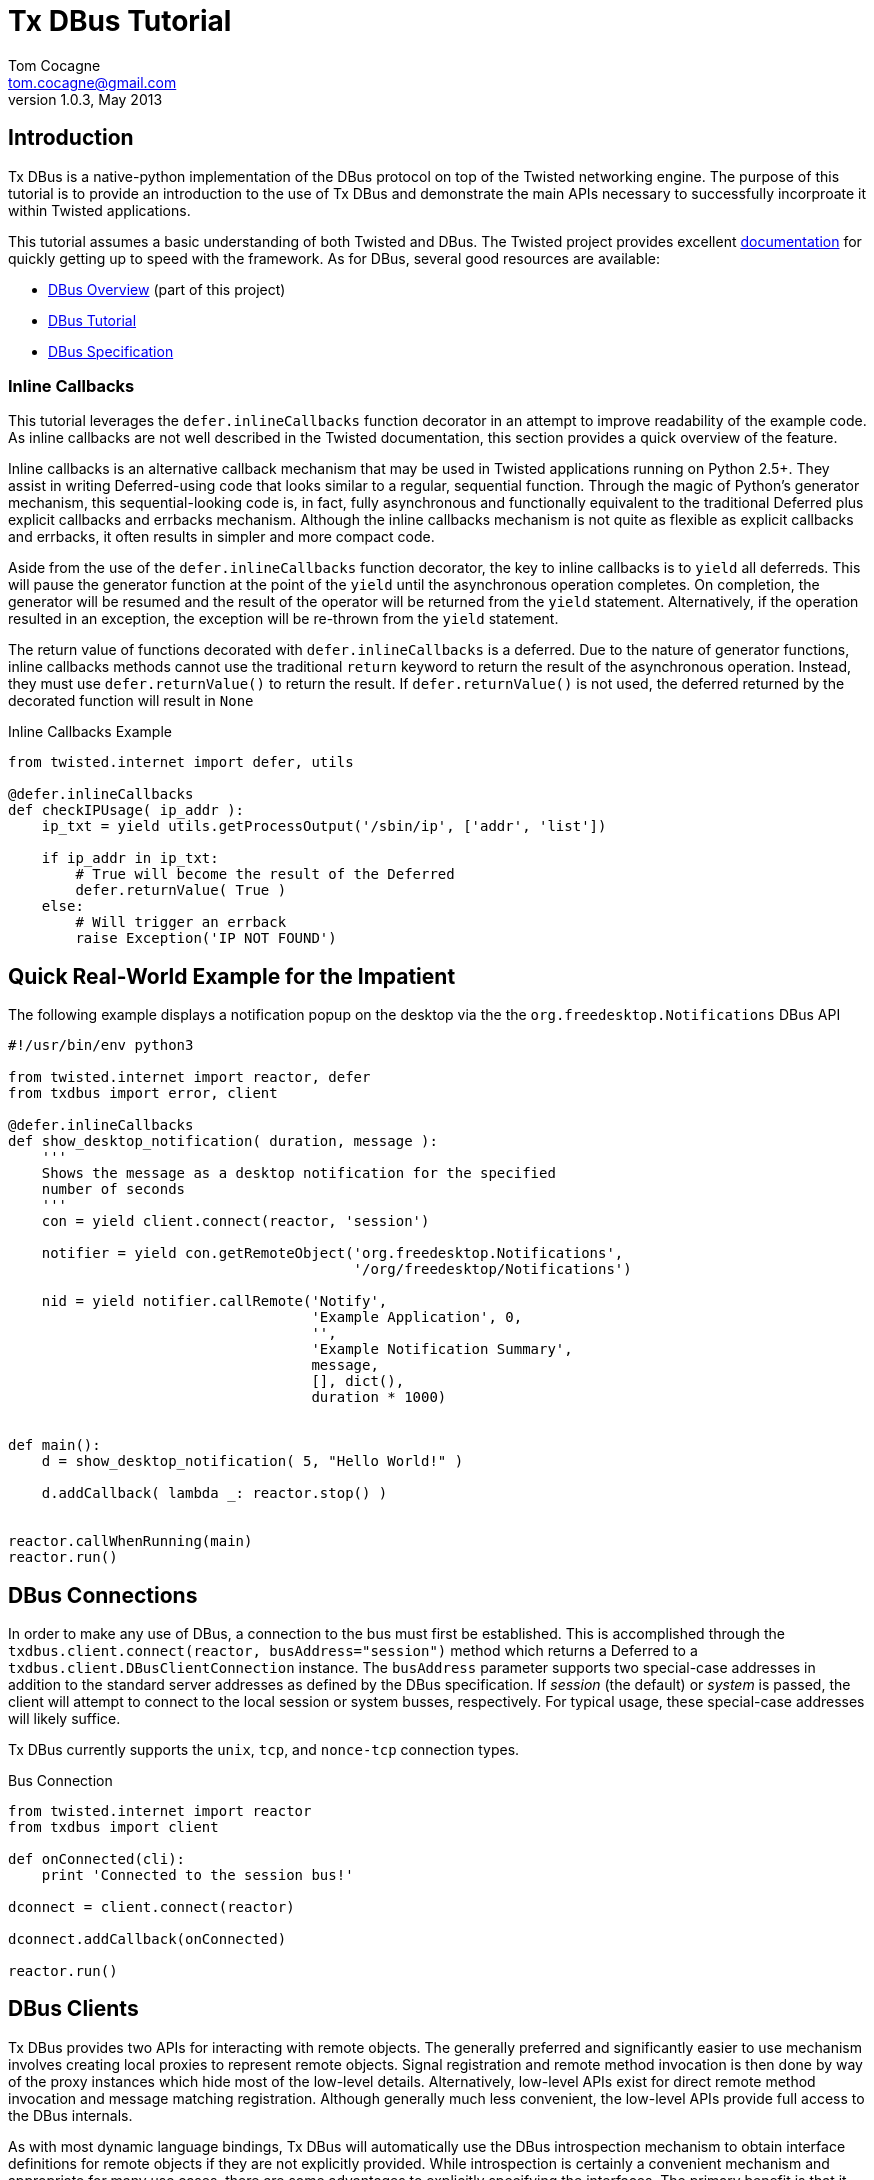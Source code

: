 Tx DBus Tutorial
================
Tom Cocagne <tom.cocagne@gmail.com>
v1.0.3, May 2013

Introduction
------------

Tx DBus is a native-python implementation of the DBus protocol on
top of the Twisted networking engine. The purpose of this tutorial is to
provide an introduction to the use of Tx DBus and demonstrate
the main APIs necessary to successfully incorproate it within Twisted
applications. 

This tutorial assumes a basic understanding of both Twisted
and DBus. The Twisted project provides excellent 
http://twistedmatrix.com/documents/current/core/howto/index.html[documentation]
for quickly getting up to speed with the framework. As for DBus, several good
resources are available:

* link:dbus_overview.html[DBus Overview] (part of this project)
* http://dbus.freedesktop.org/doc/dbus-tutorial.html[DBus Tutorial]
* http://dbus.freedesktop.org/doc/dbus-specification.html[DBus Specification]


Inline Callbacks
~~~~~~~~~~~~~~~~

This tutorial leverages the +defer.inlineCallbacks+ function decorator in
an attempt to improve readability of the example code. As inline callbacks
are not well described in the Twisted documentation, this section provides
a quick overview of the feature.

Inline callbacks is an alternative callback mechanism that may be used in
Twisted applications running on Python 2.5+. They assist in writing
Deferred-using code that looks similar to a regular, sequential
function. Through the magic of Python's generator mechanism, this
sequential-looking code is, in fact, fully asynchronous and functionally
equivalent to the traditional Deferred plus explicit callbacks and errbacks
mechanism. Although the inline callbacks mechanism is not quite as flexible as
explicit callbacks and errbacks, it often results in simpler and more compact
code.

Aside from the use of the +defer.inlineCallbacks+ function decorator, the key
to inline callbacks is to +yield+ all deferreds. This will pause the generator
function at the point of the +yield+ until the asynchronous operation
completes. On completion, the generator will be resumed and the result of the
operator will be returned from the +yield+ statement. Alternatively, if the
operation resulted in an exception, the exception will be re-thrown from the
+yield+ statement.

The return value of functions decorated with +defer.inlineCallbacks+ is a
deferred. Due to the nature of generator functions, inline callbacks methods
cannot use the traditional +return+ keyword to return the result of the 
asynchronous operation. Instead, they must use +defer.returnValue()+ to
return the result. If +defer.returnValue()+ is not used, the deferred 
returned by the decorated function will result in +None+

.Inline Callbacks Example
[source,python]
----------------------------------------------------------------------
from twisted.internet import defer, utils

@defer.inlineCallbacks
def checkIPUsage( ip_addr ):
    ip_txt = yield utils.getProcessOutput('/sbin/ip', ['addr', 'list'])

    if ip_addr in ip_txt:
        # True will become the result of the Deferred
        defer.returnValue( True )
    else:
        # Will trigger an errback
        raise Exception('IP NOT FOUND')
----------------------------------------------------------------------

Quick Real-World Example for the Impatient
------------------------------------------

The following example displays a notification popup on the desktop via the
the +org.freedesktop.Notifications+ DBus API

[source,python]
----------------------------------------------------------------------
#!/usr/bin/env python3

from twisted.internet import reactor, defer
from txdbus import error, client

@defer.inlineCallbacks
def show_desktop_notification( duration, message ):
    '''
    Shows the message as a desktop notification for the specified
    number of seconds
    '''
    con = yield client.connect(reactor, 'session')

    notifier = yield con.getRemoteObject('org.freedesktop.Notifications',
                                         '/org/freedesktop/Notifications')

    nid = yield notifier.callRemote('Notify',
                                    'Example Application', 0,
                                    '',
                                    'Example Notification Summary',
                                    message,
                                    [], dict(),
                                    duration * 1000)
    

def main():
    d = show_desktop_notification( 5, "Hello World!" )
    
    d.addCallback( lambda _: reactor.stop() )


reactor.callWhenRunning(main)
reactor.run()
----------------------------------------------------------------------

DBus Connections
----------------

In order to make any use of DBus, a connection to the bus must first be
established. This is accomplished through the +txdbus.client.connect(reactor,
busAddress="session")+ method which returns a Deferred to a
+txdbus.client.DBusClientConnection+ instance. The +busAddress+ parameter
supports two special-case addresses in addition to the standard server
addresses as defined by the DBus specification. If 'session' (the default) or
'system' is passed, the client will attempt to connect to the local session or
system busses, respectively. For typical usage, these special-case addresses
will likely suffice.

Tx DBus currently supports the +unix+, +tcp+, and +nonce-tcp+ connection 
types.

.Bus Connection
[source,python]
----------------------------------------------------------------------
from twisted.internet import reactor
from txdbus import client

def onConnected(cli):
    print 'Connected to the session bus!'
            
dconnect = client.connect(reactor)

dconnect.addCallback(onConnected)

reactor.run()
----------------------------------------------------------------------


DBus Clients
------------

Tx DBus provides two APIs for interacting with remote objects. The
generally preferred and significantly easier to use mechanism involves creating
local proxies to represent remote objects. Signal registration and remote
method invocation is then done by way of the proxy instances which hide
most of the low-level details. Alternatively, low-level APIs exist for
direct remote method invocation and message matching registration. Although
generally much less convenient, the low-level APIs provide full access to the
DBus internals.

As with most dynamic language bindings, Tx DBus will automatically use the
DBus introspection mechanism to obtain interface definitions for remote objects
if they are not explicitly provided. While introspection is certainly a
convenient mechanism and appropriate for many use cases, there are some
advantages to explicitly specifying the interfaces. The primary benefit is that
it allows for signal registration and local proxy object creation irrespective
of whether or not the target bus name is currently in use.

[[remote_methods]]
Remote Methods
~~~~~~~~~~~~~~

As there is a delay involved in remote method invocation, remote calls always
result in a Deferred instance. When the results eventually become available,
the deferred will be callbacked/errbacked with the returned value. The format
of the return value depends on the interface specification for the remote
method.

If the interface does not specify any return values, the return value will be
+None+. If only one value is returned (structures and arrays are considered
single values), that value will be returned as the result. Otherwise, if
multiple values are returned, the result will be a Python list containing the
returned values in the order specified by the DBus signature.

There are two mechanisms for invoking remote methods. The easier of the two
is to invoke the remote method through a local proxy object. This has the 
advantage of hiding many of the low-level DBus details and provides a simpler
interface. Alternatively, the methods may be invoked directly without the use
of proxy objects. In this case, however, all required parameters for the
method invocation must be specified manually. 

Both mechanisms use a function called +callRemote()+ to effect the remote
method invocation. The low-level +callRemote()+ is provided by the
+txdbus.client.DBusClientConnection+ class and requires a large number of
arguments.  The proxy object's +callRemote()+ method wraps the low-level method
and hides most of the details. In addition to accepting the name of the method
to invoke and a list of positional arguments, both interfaces also accept the
following optional keyword arguments that may be used to augment the remote
method invocation.

.callRemote() Optional Keyword Arguments
[width="90%",cols="1m,10",options="header"]
|========================================================
|Keyword |Description

|expectReply | 
By default, the returned Deferred will callback/errback when
the result of the remote invocation becomes available. If this parameter
is set to +True+ (defaults to +False+), defer.suceed(None) will be returned
immediately and no DBus MethodReturn message will be sent over the bus in 
response to the invocation.

|autoStart |
If set to +True+ (the default), the DBus daemon will attempt to auto-start a
service to handle the remote call if the service is not already running. 

|timeout |
If specified, the returned Deferred will be errbacked with a +txdbus.error.TimeOut+
instance if the remote call does not return before the timeout elapses (defaults to
infinity).

|interface |
If specified, the remote call will invoke the method on the named interface. If left
unspecified and more than one interface provides a method with the same name it is
"implementation" defined as to which will be invoked.
|========================================================



Proxy Objects
~~~~~~~~~~~~~

Remote DBus objects are generally interacted with by way of local proxy objects.
The following example demonstrates the creation of a proxy object and a remote
method invocation.

[source,python]
----------------------------------------------------------------------
from twisted.internet import reactor, defer

from txdbus import client, error

@defer.inlineCallbacks
def main():

    try:
        cli  = yield client.connect(reactor)

        robj = yield cli.getRemoteObject( 'org.example', '/MyObjPath' )

        yield robj.callRemote('Ping')

        print 'Ping Succeeded. org.example is available'
        
    except error.DBusException, e:
        print 'Ping Failed. org.example is not available'

    reactor.stop()

reactor.callWhenRunning(main)
reactor.run()
----------------------------------------------------------------------

The local proxy object uses the remote object's interface definition to provide
a local representation of the remote object's API. As no explicit interface
description was provided in the +getRemoteObject()+ call, the interfaces must be
introspected prior to creation of the local proxy object. 

Remote method invocation on proxy objects is done through their +callRemote()+
method. The first argument is the name of the method to be invoked and the
subsequent positional arguments are the arguments to be passed to the remote
method. The optional keyword arguments described in the <<remote_methods,
Remote Methods>> section may be used to augment the call as desired.


Low Level Method Invocation
~~~~~~~~~~~~~~~~~~~~~~~~~~~

In addition to method invocation through proxy objects, the
+txdbus.client.DBusClientConnection+ class provides a low-level +callRemote()+
function that may be used to directly invoke remote methods. However, all
parameters typically hidden by the proxy objects such as signature strings,
destination bus addresses, and the like must be explicitly specified. As with
the proxy object's +callRemote()+, this method also accepts the optional
keyword arguments listed in the <<remote_methods, Remote Methods>> section.

The following example is equivalent to the previous one but uses the low-level
API to invoke the +Ping+ method without the use of a proxy object.

[source,python]
----------------------------------------------------------------------
from twisted.internet import reactor, defer

from txdbus import client, error

@defer.inlineCallbacks
def main():

    try:
        cli = yield client.connect(reactor)

        yield cli.callRemote( '/AnyValidObjPath', 'Ping',
                              interface   = 'org.freedesktop.DBus.Peer',
                              destination = 'org.example' )

        print 'Ping Succeeded. org.example is available'
        
    except error.DBusException, e:
        print 'Ping Failed. org.example is not available'

    reactor.stop()

reactor.callWhenRunning(main)
reactor.run()
----------------------------------------------------------------------

NOTE: The +Ping+ function is used here because it's a standard interface that's
guaranteed to exist. However, it's worth mentioning that +Ping+ is handled
specially and can be somewhat misleading. Although it would appear the remote
object referred to by the object path is the target of the +Ping+ function, it
is in fact just the bus name that is being pinged. The object path is
ignored. Consequently, this function cannot be used to test for the
availability of a specific object.


Explicit Interface Specification
~~~~~~~~~~~~~~~~~~~~~~~~~~~~~~~~

The following example extends the previous two by demonstrating explicit
interface specification for a remote object. 

[source,python]
----------------------------------------------------------------------
from twisted.internet import reactor, defer

from txdbus           import client, error
from txdbus.interface import DBusInterface, Method

peer_iface = DBusInterface( 'org.freedesktop.DBus.Peer',
                            Method('Ping')
                          )

@defer.inlineCallbacks
def main():

    try:
        cli  = yield client.connect(reactor)

        robj = yield cli.getRemoteObject( 'org.example', '/MyObjPath', peer_iface )

        yield robj.callRemote('Ping')

        print 'Ping Succeeded. org.example is available'
        
    except error.DBusException, e:
        print 'Ping Failed. org.example is not available'

    reactor.stop()

reactor.callWhenRunning(main)
reactor.run()
----------------------------------------------------------------------

Of course, the +org.freedesktop.DBus.Peer+ interface is rather simplistic. To
better demonstrate DBus interface definition, consider the following code

[source,python]
----------------------------------------------------------------------
from txdbus.interface import DBusInterface, Method, Signal

# Method( method_name, arguments='', returns='')
# Signal( signal_name, arguments='' )
#
# The arguments and returns parameters must be empty strings for
# no arguments/return values or a valid DBus signature string
#
iface = DBusInterface( 'org.example',
                       Method('simple'), 
                       Method('full', 's', 'i'),
                       Method('retOnly', returns='s'),
                       Method('argOnly', 's'),
                       Signal('noDataSignal'),
                       Signal('DataSignal', 'as') )
----------------------------------------------------------------------


Exporting Objects Over DBus
---------------------------                           

In order to export an object over DBus, it must support the
+txdbus.objects.IDBusObject+ interface. While this interface may be directly
supported by applications, it will typically be easier to derive from the
default implementation provided by the +txdbus.objects.DBusObject+ class. The
easiest way to explain its use is by way of example. The following code
demonstrates a simple object exported over DBus.

.Example Exported Object
[source,python]
----------------------------------------------------------------------
from twisted.internet import reactor, defer

from txdbus           import client, objects, error
from txdbus.interface import DBusInterface, Method


class MyObj (objects.DBusObject):

    iface = DBusInterface('org.example.MyIFace',
                          Method('exampleMethod', arguments='s', returns='s' ))

    dbusInterfaces = [iface]
    
    def __init__(self, objectPath):
        super(MyObj, self).__init__(objectPath)

        
    def dbus_exampleMethod(self, arg):
    	print 'Received remote call. Argument: ', arg
        return 'You sent (%s)' % arg


@defer.inlineCallbacks
def main():
    try:
        conn = yield client.connect(reactor)

        conn.exportObject( MyObj('/MyObjPath') )

        yield conn.requestBusName('org.example')

        print 'Object exported on bus name "org.example" with path /MyObjPath'

    except error.DBusException, e:
        print 'Failed to export object: ', e
        reactor.stop()
        
    
reactor.callWhenRunning( main )
reactor.run()
----------------------------------------------------------------------

This example demonstrates several key issues for subclasses of +DBusObject+.
The DBus interfaces supported by an object are declared by way of a class-level
variable named +dbusInterfaces+. This variable contains a list of
+DBusInterface+ instances which define an interface's API. When class
inheritance is used, the +dbusInterfaces+ variables of all superclasses are
conjoined to determine the full set of APIs supported by the object.

Supporting the methods declared in the DBus interfaces is as simple as creating
methods named +dbus_<DBusMethodName>+. These methods may return Deferreds to
the final results if those results are not immediately available.

The following code demonstrates the use of the exported object.

.Use of the Exported Object
[source,python]
----------------------------------------------------------------------
from twisted.internet import reactor, defer

from txdbus import client, error


@defer.inlineCallbacks
def main():

    try:
        cli   = yield client.connect(reactor)

        robj  = yield cli.getRemoteObject( 'org.example', '/MyObjPath' )

        reply = yield robj.callRemote('exampleMethod', 'Hello World!')

        print 'Reply from server: ', reply

    except error.DBusException, e:
        print 'DBus Error:', e

    reactor.stop()

                
reactor.callWhenRunning(main)
reactor.run()
----------------------------------------------------------------------

DBus Properties
~~~~~~~~~~~~~~~

Tx DBus supports DBus Properties through the 
+txdbus.objects.DBusProperty+ class. This class leverages Python's
descriptor capabilities to provide near-transparent support for
DBus Properties.

If the +Property+ in the +DBusInterface+ class set +emitsOnChanged+ to
+True+, an +org.freedesktop.DBus.Properties.PropertiesChanged+ signal
will be generated each time the value is assigned to (defaults to True).

.Server Properties Example
[source,python]
----------------------------------------------------------------------
from twisted.internet import reactor, defer

from txdbus           import client, objects, error
from txdbus.interface import DBusInterface, Property
from txdbus.objects   import DBusProperty


class MyObj (objects.DBusObject):

    iface = DBusInterface('org.example.MyIFace',
                          Property('foo', 's', writeable=True))

    dbusInterfaces = [iface]

    foo = DBusProperty('foo')
    
    def __init__(self, objectPath):
        super(MyObj, self).__init__(objectPath)

        self.foo = 'bar'


@defer.inlineCallbacks
def main():
    try:
        conn = yield client.connect(reactor)

        conn.exportObject( MyObj('/MyObjPath') )

        yield conn.requestBusName('org.example')

        print 'Object exported on bus name "org.example" with path /MyObjPath'

    except error.DBusException, e:
        print 'Failed to export object: ', e
        reactor.stop()
        
    
reactor.callWhenRunning( main )
reactor.run()
----------------------------------------------------------------------

Client-side property use:

.Client-side Properties Example
[source,python]
----------------------------------------------------------------------
from twisted.internet import reactor, defer

from txdbus import client, error


@defer.inlineCallbacks
def main():

    try:
        cli   = yield client.connect(reactor)

        robj  = yield cli.getRemoteObject( 'org.example', '/MyObjPath' )

        # Use the standard org.freedesktop.DBus.Properties.Get function to
        # obtain the value of 'foo'. Only one interface on the remote object
        # declares 'foo' so the interface name (the second function argument)
        # may be omitted.
        foo   = yield robj.callRemote('Get', '', 'foo')

        # prints "bar"
        print foo

        yield robj.callRemote('Set', '', 'foo', 'baz')

        foo   = yield robj.callRemote('Get', '', 'foo')

        # prints "baz"
        print foo
        

    except error.DBusException, e:
        print 'DBus Error:', e

    reactor.stop()

                
reactor.callWhenRunning(main)
reactor.run()
----------------------------------------------------------------------


Caller Identity
~~~~~~~~~~~~~~~

The identity of the calling DBus connection can be reliably determined
in DBus. Methods wishing to know the identity of the connection invoking
them may add a +dbusCaller=None+ key-word argument. Methods supporting
this argument will be supplied with the unique bus name of the calling
connection. 

[source,python]
----------------------------------------------------------------------
    def dbus_identityExample(dbusCaller=None):
        print 'Calling connection: ', dbusCaller
----------------------------------------------------------------------

Although the unique bus name of the caller is often not very useful
in and of itself it can be reliably converted into a Unix user id
with the +getConnectionUnixUser()+ method of 
+txdbus.client.DBusClientConnection+:

.Determining Unix User Id of the caller
[source,python]
----------------------------------------------------------------------
    def dbus_identityExample(dbusCaller=None):
        d = self.getConnection().getConnectionUnixUser( dbusCaller )

        d.addCallback( lambda uid : 'Your Unix User Id is: %d' % uid )

        return d
----------------------------------------------------------------------


Resolving Conflicting Interface Declarations
--------------------------------------------

Mapping DBus method calls to methods named +dbus_<DBusMethodName>+ is generally
a convenient mechanism. However, it can result in confusion when multiple
supported interfaces define methods with the same name.  To resolve this
situation, the +dbusMethod()+ decorator may be used to explicitly bind a method
to the desired interface.

.Resolving Conflicting Interface Method Declarations - Server Side
[source,python]
----------------------------------------------------------------------
from twisted.internet import reactor, defer

from txdbus           import client, objects, error
from txdbus.interface import DBusInterface, Method
from txdbus.objects   import dbusMethod


class MyObj (objects.DBusObject):

    iface1 = DBusInterface('org.example.MyIFace1',
                           Method('common'))

    iface2 = DBusInterface('org.example.MyIFace2',
                           Method('common'))

    dbusInterfaces = [iface1, iface2]

    def __init__(self, objectPath):
        super(MyObj, self).__init__(objectPath)

    @dbusMethod('org.example.MyIFace1', 'common')
    def dbus_common1(self):
        print 'iface1 common called!'

    @dbusMethod('org.example.MyIFace2', 'common')
    def dbus_common2(self):
        print 'iface2 common called!'


@defer.inlineCallbacks
def main():
    try:
        conn = yield client.connect(reactor)

        conn.exportObject( MyObj('/MultiInterfaceObject') )

        yield conn.requestBusName('org.example')

        print 'Object exported on bus name "org.example" with path /MultiInterfaceObject'

    except error.DBusException, e:
        print 'Failed to export object: ', e
        reactor.stop()
        
    
reactor.callWhenRunning( main )
reactor.run()
----------------------------------------------------------------------

Similarly, action must be taken on the client side to ensure that the
appropriate function is executed when multiple interfaces support methods of
the same name. The +interface+ key-word argument to the +callRemote()+ function
may be used to identify the desired interface.  If the +interfaces+ argument is
not used in this situation, it is "implementation defined" as to which
interface's method will be invoked. 

.Resolving Conflicting Interface Method Declarations - Client Side
[source,python]
----------------------------------------------------------------------
from twisted.internet import reactor, defer

from txdbus import client, error


@defer.inlineCallbacks
def main():

    try:
        cli   = yield client.connect(reactor)

        robj  = yield cli.getRemoteObject( 'org.example', '/MultiInterfaceObject' )

        yield robj.callRemote('common', interface='org.example.MyIFace1')
        yield robj.callRemote('common', interface='org.example.MyIFace2')

    except error.DBusException, e:
        print 'DBus Error:', e

    reactor.stop()

                
reactor.callWhenRunning(main)
reactor.run()
----------------------------------------------------------------------

Signals
-------

Signals are emitted by subclasses of +DBusObject+ using the +emitSignal()+ method

[source,python]
----------------------------------------------------------------------
from twisted.internet import reactor, defer

from txdbus           import client, objects, error
from txdbus.interface import DBusInterface, Signal


class SignalSender (objects.DBusObject):

    iface = DBusInterface( 'org.example.SignalSender',
                           Signal('tick', 'u')
                         )

    dbusInterfaces = [iface]
    
    def __init__(self, objectPath):
        super(SignalSender, self).__init__(objectPath)
        self.count = 0


    def sendTick(self):
        self.emitSignal('tick', self.count)
        self.count += 1
        reactor.callLater(1, self.sendTick)


@defer.inlineCallbacks
def main():
    try:
        conn = yield client.connect(reactor)

        s = SignalSender('/Signaller')
        
        conn.exportObject( s )

        yield conn.requestBusName('org.example')

        print 'Object exported on bus name "org.example" with path /Signaller'
        print 'Emitting "tick" signals every second'
        
        s.sendTick() # begin looping

    except error.DBusException, e:
        print 'Failed to export object: ', e
        reactor.stop()
        
    
reactor.callWhenRunning( main )
reactor.run()
----------------------------------------------------------------------

The corresponding client code to receive the emitted signals is:

.Signal Reception Example
[source,python]
----------------------------------------------------------------------
from twisted.internet import reactor, defer

from txdbus import client, error


def onSignal( tickCount ):
    print 'Got tick signal: ', tickCount

    
@defer.inlineCallbacks
def main():

    try:
        cli   = yield client.connect(reactor)

        robj  = yield cli.getRemoteObject( 'org.example', '/Signaller' )

        robj.notifyOnSignal( 'tick', onSignal )
        
    except error.DBusException, e:
        print 'DBus Error:', e

                
reactor.callWhenRunning(main)
reactor.run()
----------------------------------------------------------------------

Note that this client code uses introspection to obtain the API of the
remote object emitting the signals. Consequently, the server application must
be up and running when the client application starts or an error will be thrown
from +getRemoteObject()+ when the introspection fails. Were the interface
specified explicitly, the signal registration would succeed even if the
emitting application were entirely disconnected from the bus. The following
code can be run at any time and, if launched before the signal-emitting
application, it will never miss any messages.

.Signal Reception With Explicit Interface Specification
[source,python]
----------------------------------------------------------------------
from twisted.internet import reactor, defer

from txdbus           import client, error
from txdbus.interface import DBusInterface, Signal

signal_iface = DBusInterface( 'org.example.SignalSender',
                              Signal('tick', 'u')
                              )

def onSignal( tickCount ):
    print 'Got tick signal: ', tickCount

    
@defer.inlineCallbacks
def main():

    try:
        cli   = yield client.connect(reactor)

        robj  = yield cli.getRemoteObject( 'org.example', '/Signaller', signal_iface )

        robj.notifyOnSignal( 'tick', onSignal )
        
    except error.DBusException, e:
        print 'DBus Error:', e

                
reactor.callWhenRunning(main)
reactor.run()
----------------------------------------------------------------------


DBus Structure Handling and Object Serialization
------------------------------------------------

When calling methods that accept structures as arguments, such as
+(si)+ (a structure containing a string and 32-bit signed integer)
the argument passed to the callRemote() method should be 2-element
list containing the desired string and integer

[source,python]
----------------------------------------------------------------------
    # -- Server Snippet --
    ...
    Method('structArg', '(si)', 's')
    ...
    def dbus_structArg(self, arg):
    	return 'You sent (%s, %d)' % (arg[0], arg[1])

    # -- Client Snippet --
    remoteObj.callRemote('structArg', ['Foobar', 1])
----------------------------------------------------------------------

It is also possible to pass Python objects instead of lists to arguments
requiring a structure type. If the object contains a +dbusOrder+ member
variable, it will be used as an ordered list of attribute names by the
serialization process. For example, the client portion of the previous code
snippet could be equivalently written as

[source,python]
----------------------------------------------------------------------
    class DBSerializeable(object):
       dbusOrder = ['text', 'number']
       def __init__(self, txt, num):
           self.text   = txt
           self.number = num

    serialObj = DBSerializeable( 'Foobar', 1 )

    remoteObj.callRemote('structArg', serialObj)
----------------------------------------------------------------------

Error Handling
--------------

DBus reports errors with dedicated error messages. Some of these messages
are generated by the bus itself, such as when a remote method call is sent
to bus name that does not exist, others are generated within client
applications, such as when invalid argument values are detected.

Any exception raised during the invocation of a +dbus_*+ method will be
converted into a proper DBus error message. The name of the DBus error message
will default to +org.txdbus.PythonException.<CLASS_NAME>+. If the
exception object has a +dbusErrorName+ member variable, that value will be used
instead. All error messages sent by this implementation include a single string
parameter that is obtained by converting the exception instance to a string.

.Error Generation Example
[source,python]
----------------------------------------------------------------------
from twisted.internet import reactor, defer

from txdbus           import client, objects, error
from txdbus.interface import DBusInterface, Method

class ExampleException (Exception):
    dbusErrorName = 'org.example.ExampleException'

class ErrObj (objects.DBusObject):

    iface = DBusInterface('org.example.ErrorExample',
                          Method('throwError'))


    dbusInterfaces = [iface]
    
    def __init__(self, objectPath):
        super(ErrObj, self).__init__(objectPath)

        
    def dbus_throwError(self):
    	raise ExampleException('Uh oh')


@defer.inlineCallbacks
def main():
    try:
        conn = yield client.connect(reactor)

        conn.exportObject( ErrObj('/ErrorObject') )

        yield conn.requestBusName('org.example')

        print 'Object exported on bus name "org.example" with path /ErrorObject'

    except error.DBusException, e:
        print 'Failed to export object: ', e
        reactor.stop()
        
    
reactor.callWhenRunning( main )
reactor.run()
----------------------------------------------------------------------

Failures occuring during remote method invocation are reported to the calling
code as instances of +txdbus.error.RemoteError+. Instances of this object have
two fields +errName+ which is the textual name of the DBus error and an
optional +message+. DBus does not formally define the content of error
messages. However, if the DBus error message contains a single string parameter
(which is often the case in practice), it will be assigned to the +message+
field of the +RemoteError+ instance.

[source,python]
----------------------------------------------------------------------
from twisted.internet import reactor, defer

from txdbus import client, error


@defer.inlineCallbacks
def main():

    try:
        cli   = yield client.connect(reactor)

        robj  = yield cli.getRemoteObject( 'org.example', '/ErrorObject' )

        try:
            yield robj.callRemote('throwError')

            print 'Not Reached'

        except error.RemoteError, e:
            print 'Client threw an error named: ', e.errName
            print 'Error message: ', e.message


    except error.DBusException, e:
        print 'DBus Error:', e

    reactor.stop()

                
reactor.callWhenRunning(main)
reactor.run()
----------------------------------------------------------------------

